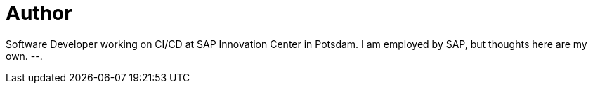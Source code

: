 = Author
:page-author_name: Florian Wilhelm
:page-twitter: fwilhe
:page-github: fwilhe
:page-authoravatar: ../../images/images/avatars/fwilhe.jpg

Software Developer working on CI/CD at SAP Innovation Center in Potsdam. I am employed by SAP, but thoughts here are my own. --.
